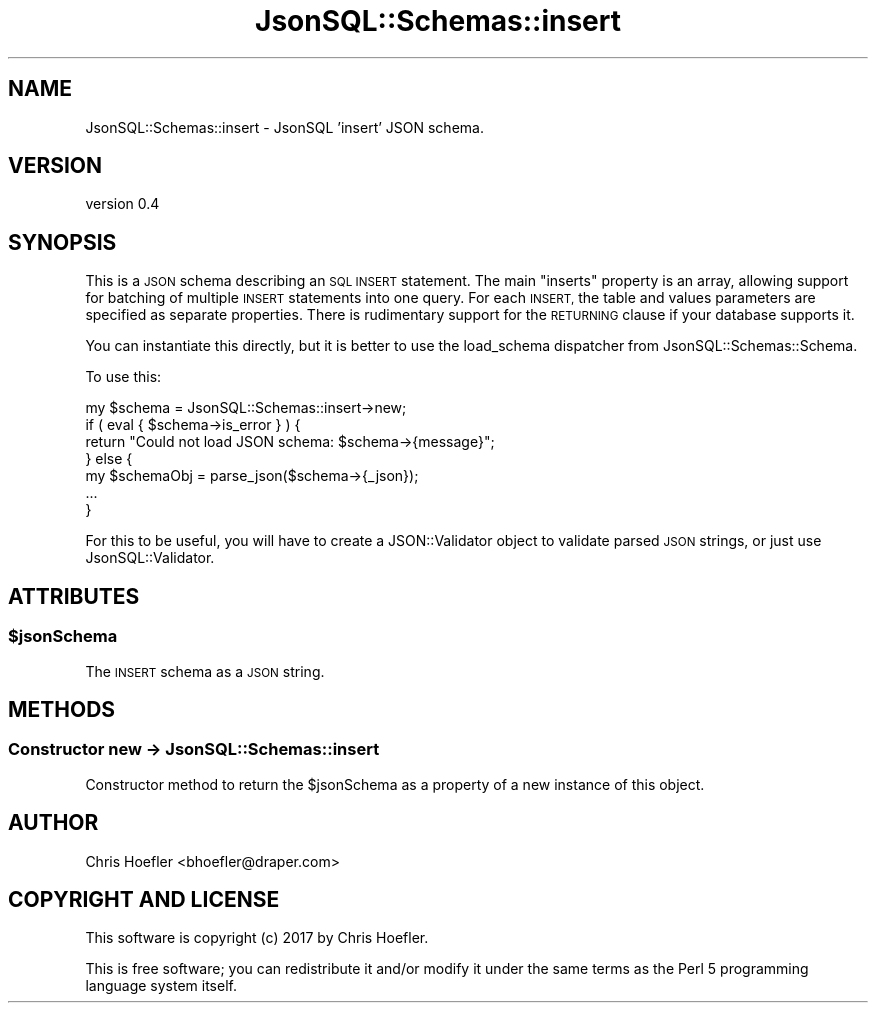 .\" Automatically generated by Pod::Man 2.28 (Pod::Simple 3.29)
.\"
.\" Standard preamble:
.\" ========================================================================
.de Sp \" Vertical space (when we can't use .PP)
.if t .sp .5v
.if n .sp
..
.de Vb \" Begin verbatim text
.ft CW
.nf
.ne \\$1
..
.de Ve \" End verbatim text
.ft R
.fi
..
.\" Set up some character translations and predefined strings.  \*(-- will
.\" give an unbreakable dash, \*(PI will give pi, \*(L" will give a left
.\" double quote, and \*(R" will give a right double quote.  \*(C+ will
.\" give a nicer C++.  Capital omega is used to do unbreakable dashes and
.\" therefore won't be available.  \*(C` and \*(C' expand to `' in nroff,
.\" nothing in troff, for use with C<>.
.tr \(*W-
.ds C+ C\v'-.1v'\h'-1p'\s-2+\h'-1p'+\s0\v'.1v'\h'-1p'
.ie n \{\
.    ds -- \(*W-
.    ds PI pi
.    if (\n(.H=4u)&(1m=24u) .ds -- \(*W\h'-12u'\(*W\h'-12u'-\" diablo 10 pitch
.    if (\n(.H=4u)&(1m=20u) .ds -- \(*W\h'-12u'\(*W\h'-8u'-\"  diablo 12 pitch
.    ds L" ""
.    ds R" ""
.    ds C` ""
.    ds C' ""
'br\}
.el\{\
.    ds -- \|\(em\|
.    ds PI \(*p
.    ds L" ``
.    ds R" ''
.    ds C`
.    ds C'
'br\}
.\"
.\" Escape single quotes in literal strings from groff's Unicode transform.
.ie \n(.g .ds Aq \(aq
.el       .ds Aq '
.\"
.\" If the F register is turned on, we'll generate index entries on stderr for
.\" titles (.TH), headers (.SH), subsections (.SS), items (.Ip), and index
.\" entries marked with X<> in POD.  Of course, you'll have to process the
.\" output yourself in some meaningful fashion.
.\"
.\" Avoid warning from groff about undefined register 'F'.
.de IX
..
.nr rF 0
.if \n(.g .if rF .nr rF 1
.if (\n(rF:(\n(.g==0)) \{
.    if \nF \{
.        de IX
.        tm Index:\\$1\t\\n%\t"\\$2"
..
.        if !\nF==2 \{
.            nr % 0
.            nr F 2
.        \}
.    \}
.\}
.rr rF
.\" ========================================================================
.\"
.IX Title "JsonSQL::Schemas::insert 3pm"
.TH JsonSQL::Schemas::insert 3pm "2018-10-04" "perl v5.22.1" "User Contributed Perl Documentation"
.\" For nroff, turn off justification.  Always turn off hyphenation; it makes
.\" way too many mistakes in technical documents.
.if n .ad l
.nh
.SH "NAME"
JsonSQL::Schemas::insert \- JsonSQL 'insert' JSON schema.
.SH "VERSION"
.IX Header "VERSION"
version 0.4
.SH "SYNOPSIS"
.IX Header "SYNOPSIS"
This is a \s-1JSON\s0 schema describing an \s-1SQL INSERT\s0 statement. The main \*(L"inserts\*(R" property is an array, allowing support for batching
of multiple \s-1INSERT\s0 statements into one query. For each \s-1INSERT,\s0 the table and values parameters are specified as separate properties.
There is rudimentary support for the \s-1RETURNING\s0 clause if your database supports it.
.PP
You can instantiate this directly, but it is better to use the load_schema dispatcher from JsonSQL::Schemas::Schema.
.PP
To use this:
.PP
.Vb 7
\&    my $schema = JsonSQL::Schemas::insert\->new;
\&    if ( eval { $schema\->is_error } ) {
\&        return "Could not load JSON schema: $schema\->{message}";
\&    } else {
\&        my $schemaObj = parse_json($schema\->{_json});
\&        ...
\&    }
.Ve
.PP
For this to be useful, you will have to create a JSON::Validator object to validate parsed \s-1JSON\s0 strings, or just use JsonSQL::Validator.
.SH "ATTRIBUTES"
.IX Header "ATTRIBUTES"
.ie n .SS "$jsonSchema"
.el .SS "\f(CW$jsonSchema\fP"
.IX Subsection "$jsonSchema"
The \s-1INSERT\s0 schema as a \s-1JSON\s0 string.
.SH "METHODS"
.IX Header "METHODS"
.SS "Constructor new \-> JsonSQL::Schemas::insert"
.IX Subsection "Constructor new -> JsonSQL::Schemas::insert"
Constructor method to return the \f(CW$jsonSchema\fR as a property of a new instance of this object.
.SH "AUTHOR"
.IX Header "AUTHOR"
Chris Hoefler <bhoefler@draper.com>
.SH "COPYRIGHT AND LICENSE"
.IX Header "COPYRIGHT AND LICENSE"
This software is copyright (c) 2017 by Chris Hoefler.
.PP
This is free software; you can redistribute it and/or modify it under
the same terms as the Perl 5 programming language system itself.
